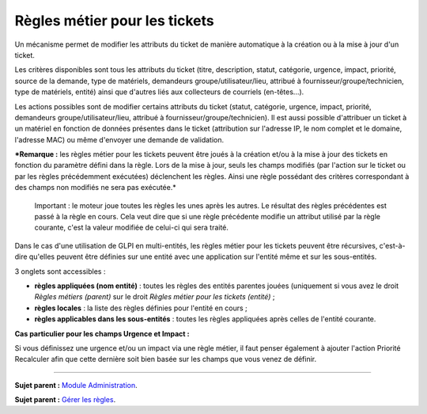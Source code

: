 Règles métier pour les tickets
==============================

Un mécanisme permet de modifier les attributs du ticket de manière
automatique à la création ou à la mise à jour d'un ticket.

Les critères disponibles sont tous les attributs du ticket (titre,
description, statut, catégorie, urgence, impact, priorité, source de la
demande, type de matériels, demandeurs groupe/utilisateur/lieu, attribué
à fournisseur/groupe/technicien, type de matériels, entité) ainsi que
d'autres liés aux collecteurs de courriels (en-têtes...).

Les actions possibles sont de modifier certains attributs du ticket
(statut, catégorie, urgence, impact, priorité, demandeurs
groupe/utilisateur/lieu, attribué à fournisseur/groupe/technicien). Il
est aussi possible d'attribuer un ticket à un matériel en fonction de
données présentes dans le ticket (attribution sur l'adresse IP, le nom
complet et le domaine, l'adresse MAC) ou même d'envoyer une demande de
validation.

***Remarque :** les règles métier pour les tickets peuvent être joués à
la création et/ou à la mise à jour des tickets en fonction du paramètre
défini dans la règle. Lors de la mise à jour, seuls les champs modifiés
(par l'action sur le ticket ou par les règles précédemment exécutées)
déclenchent les règles. Ainsi une règle possédant des critères
correspondant à des champs non modifiés ne sera pas exécutée.*

    Important : le moteur joue toutes les règles les unes après les
    autres. Le résultat des règles précédentes est passé à la règle en
    cours. Cela veut dire que si une règle précédente modifie un
    attribut utilisé par la règle courante, c'est la valeur modifiée de
    celui-ci qui sera traité.

Dans le cas d'une utilisation de GLPI en multi-entités, les règles
métier pour les tickets peuvent être récursives, c'est-à-dire qu'elles
peuvent être définies sur une entité avec une application sur l'entité
même et sur les sous-entités.

3 onglets sont accessibles :

-  **règles appliquées (nom entité)** : toutes les règles des entités
   parentes jouées (uniquement si vous avez le droit *Règles métiers
   (parent)* sur le droit *Règles métier pour les tickets (entité)* ;
-  **règles locales** : la liste des règles définies pour l'entité en
   cours ;
-  **règles applicables dans les sous-entités** : toutes les règles
   appliquées après celles de l'entité courante.

**Cas particulier pour les champs Urgence et Impact :**

Si vous définissez une urgence et/ou un impact via une règle métier, il
faut penser également à ajouter l'action Priorité Recalculer afin que
cette dernière soit bien basée sur les champs que vous venez de définir.

--------------

**Sujet parent :** `Module
Administration <07_Module_Administration/01_Module_Administration.md>`__.

**Sujet parent :** `Gérer les
règles <07_Module_Administration/05_Règles/01_Gérer_les_règles.md>`__.
